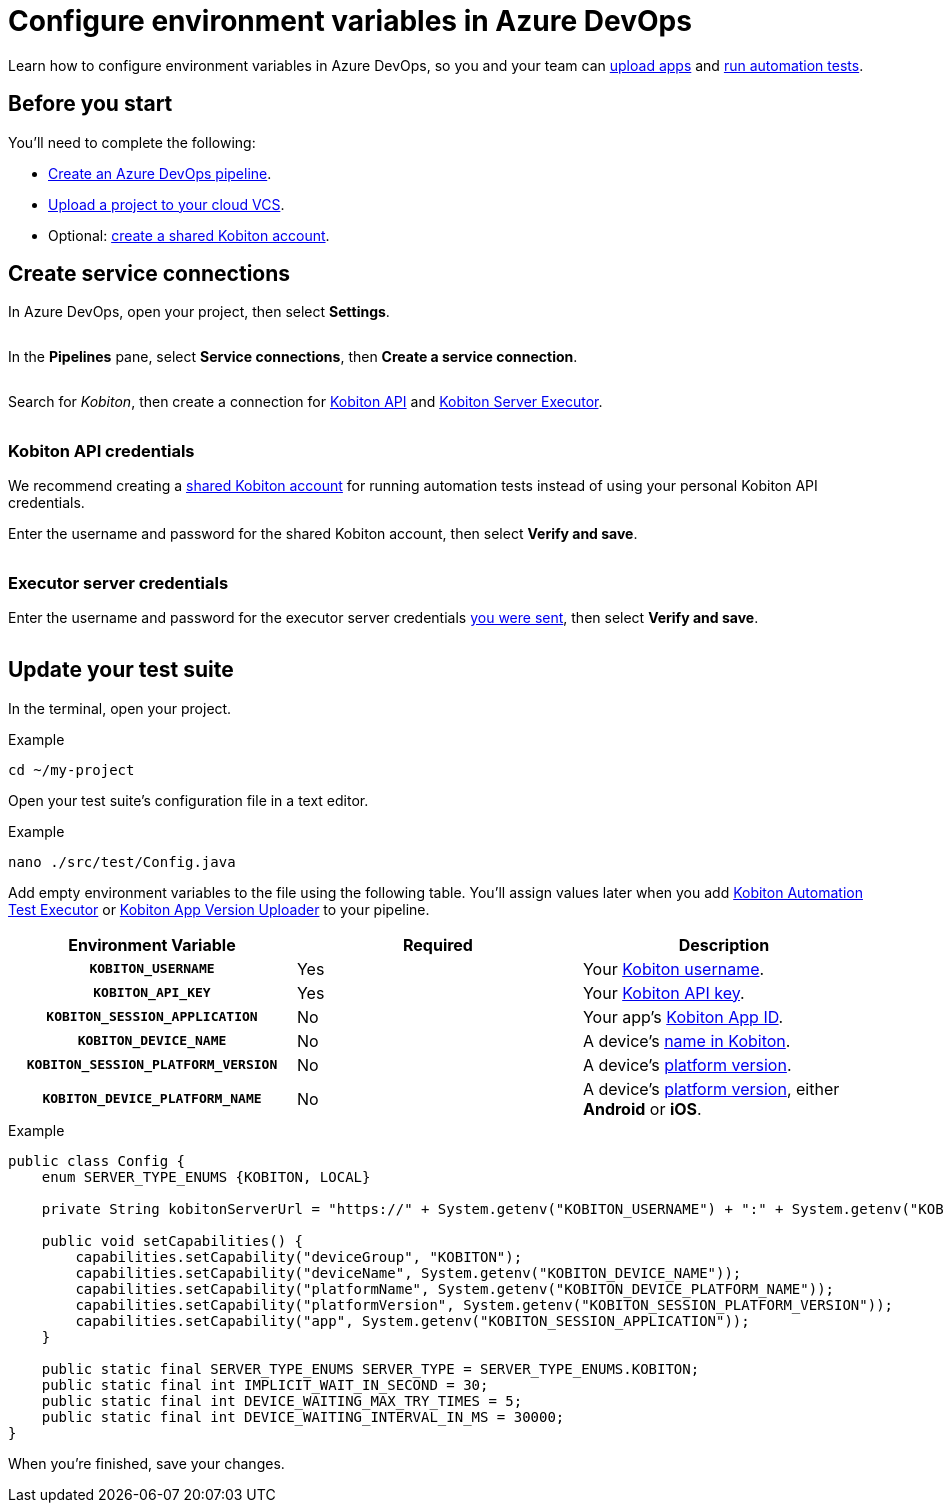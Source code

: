 = Configure environment variables in Azure DevOps
:navtitle: Configure environment variables

Learn how to configure environment variables in Azure DevOps, so you and your team can xref:integrations:azure-devops/upload-an-app.adoc[upload apps] and xref:integrations:azure-devops/run-an-automation-test.adoc[run automation tests].

[#_before_you_start]
== Before you start

You'll need to complete the following:

* link:https://learn.microsoft.com/en-us/azure/devops/pipelines/create-first-pipeline[Create an Azure DevOps pipeline].
* xref:integrations:upload-a-project-to-your-cloud-vcs.adoc[Upload a project to your cloud VCS].
* Optional: xref:integrations:create-a-shared-kobiton-account-for-automation-tests.adoc[create a shared Kobiton account].

== Create service connections

In Azure DevOps, open your project, then select *Settings*.

image:$NEW$[width="",alt=""]

In the *Pipelines* pane, select *Service connections*, then *Create a service connection*.

image:$NEW$[width="",alt=""]

Search for _Kobiton_, then create a connection for xref:_kobiton_api_credentials[Kobiton API] and xref:_executor_server_credentials[Kobiton Server Executor].

image:$NEW$[width="",alt=""]

[#_kobiton_api_credentials]
=== Kobiton API credentials

We recommend creating a xref:integrations:create-a-shared-kobiton-account-for-automation-tests.adoc[shared Kobiton account] for running automation tests instead of using your personal Kobiton API credentials.

Enter the username and password for the shared Kobiton account, then select *Verify and save*.

image:$NEW$[width="",alt=""]

[#_executor_server_credentials]
=== Executor server credentials

Enter the username and password for the executor server credentials xref:_before_you_start[you were sent], then select *Verify and save*.

image:$NEW$[width="",alt=""]

[#_update_your_test_suite]
== Update your test suite

In the terminal, open your project.

.Example
[source,shell]
----
cd ~/my-project
----

Open your test suite's configuration file in a text editor.

.Example
[source,shell]
----
nano ./src/test/Config.java
----

Add empty environment variables to the file using the following table. You'll assign values later when you add xref:integrations:azure-devops/run-an-automation-test.adoc[Kobiton Automation Test Executor] or xref:integrations:azure-devops/upload-an-app.adoc[Kobiton App Version Uploader] to your pipeline.

[cols="1h,1,1"]
|===
|Environment Variable |Required |Description

|`KOBITON_USERNAME`
|Yes
|Your xref:profile:manage-your-profile.adoc[Kobiton username].

|`KOBITON_API_KEY`
|Yes
|Your xref:profile:manage-your-api-keys.adoc[Kobiton API key].

|`KOBITON_SESSION_APPLICATION`
|No
|Your app's xref:apps:app-metadata.adoc#_app_id[Kobiton App ID].

|`KOBITON_DEVICE_NAME`
|No
|A device's xref:devices:device-metadata.adoc#_device_name_default[name in Kobiton].

|`KOBITON_SESSION_PLATFORM_VERSION`
|No
|A device's xref:devices:device-metadata.adoc#_os_version_default[platform version].

|`KOBITON_DEVICE_PLATFORM_NAME`
|No
|A device's xref:devices:device-metadata.adoc#_operating_system_default[platform version], either *Android* or *iOS*.
|===

.Example
[source,java]
----
public class Config {
    enum SERVER_TYPE_ENUMS {KOBITON, LOCAL}

    private String kobitonServerUrl = "https://" + System.getenv("KOBITON_USERNAME") + ":" + System.getenv("KOBITON_API_KEY") + "@api.kobiton.com/wd/hub";

    public void setCapabilities() {
        capabilities.setCapability("deviceGroup", "KOBITON");
        capabilities.setCapability("deviceName", System.getenv("KOBITON_DEVICE_NAME"));
        capabilities.setCapability("platformName", System.getenv("KOBITON_DEVICE_PLATFORM_NAME"));
        capabilities.setCapability("platformVersion", System.getenv("KOBITON_SESSION_PLATFORM_VERSION"));
        capabilities.setCapability("app", System.getenv("KOBITON_SESSION_APPLICATION"));
    }

    public static final SERVER_TYPE_ENUMS SERVER_TYPE = SERVER_TYPE_ENUMS.KOBITON;
    public static final int IMPLICIT_WAIT_IN_SECOND = 30;
    public static final int DEVICE_WAITING_MAX_TRY_TIMES = 5;
    public static final int DEVICE_WAITING_INTERVAL_IN_MS = 30000;
}
----

When you're finished, save your changes.
